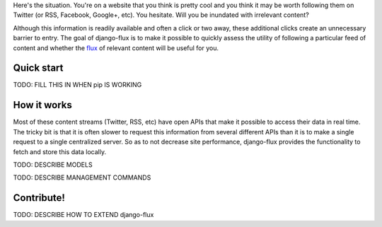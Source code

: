 Here's the situation. You're on a website that you think is pretty
cool and you think it may be worth following them on Twitter (or RSS,
Facebook, Google+, etc). You hesitate. Will you be inundated with
irrelevant content?

Although this information is readily available and often a click or
two away, these additional clicks create an unnecessary barrier to
entry. The goal of django-flux is to make it possible to quickly
assess the utility of following a particular feed of content and
whether the `flux <http://en.wikipedia.org/wiki/Flux>`_ of relevant
content will be useful for you.

Quick start
===========

TODO: FILL THIS IN WHEN pip IS WORKING


How it works
============

Most of these content streams (Twitter, RSS, etc) have open APIs that
make it possible to access their data in real time. The tricky bit is
that it is often slower to request this information from several
different APIs than it is to make a single request to a single
centralized server. So as to not decrease site performance,
django-flux provides the functionality to fetch and store this data
locally.

TODO: DESCRIBE MODELS

TODO: DESCRIBE MANAGEMENT COMMANDS

Contribute!
===========

TODO: DESCRIBE HOW TO EXTEND django-flux
